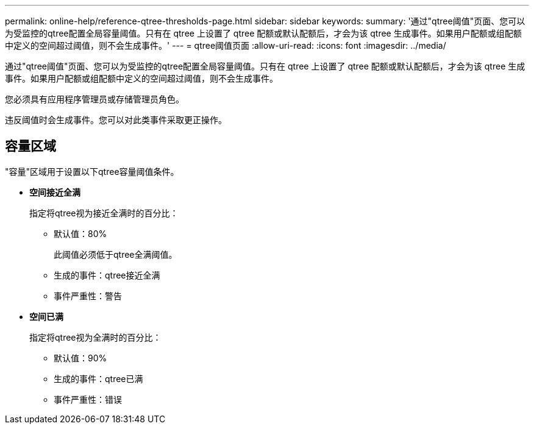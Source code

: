 ---
permalink: online-help/reference-qtree-thresholds-page.html 
sidebar: sidebar 
keywords:  
summary: '通过"qtree阈值"页面、您可以为受监控的qtree配置全局容量阈值。只有在 qtree 上设置了 qtree 配额或默认配额后，才会为该 qtree 生成事件。如果用户配额或组配额中定义的空间超过阈值，则不会生成事件。' 
---
= qtree阈值页面
:allow-uri-read: 
:icons: font
:imagesdir: ../media/


[role="lead"]
通过"qtree阈值"页面、您可以为受监控的qtree配置全局容量阈值。只有在 qtree 上设置了 qtree 配额或默认配额后，才会为该 qtree 生成事件。如果用户配额或组配额中定义的空间超过阈值，则不会生成事件。

您必须具有应用程序管理员或存储管理员角色。

违反阈值时会生成事件。您可以对此类事件采取更正操作。



== 容量区域

"容量"区域用于设置以下qtree容量阈值条件。

* *空间接近全满*
+
指定将qtree视为接近全满时的百分比：

+
** 默认值：80%
+
此阈值必须低于qtree全满阈值。

** 生成的事件：qtree接近全满
** 事件严重性：警告


* *空间已满*
+
指定将qtree视为全满时的百分比：

+
** 默认值：90%
** 生成的事件：qtree已满
** 事件严重性：错误



